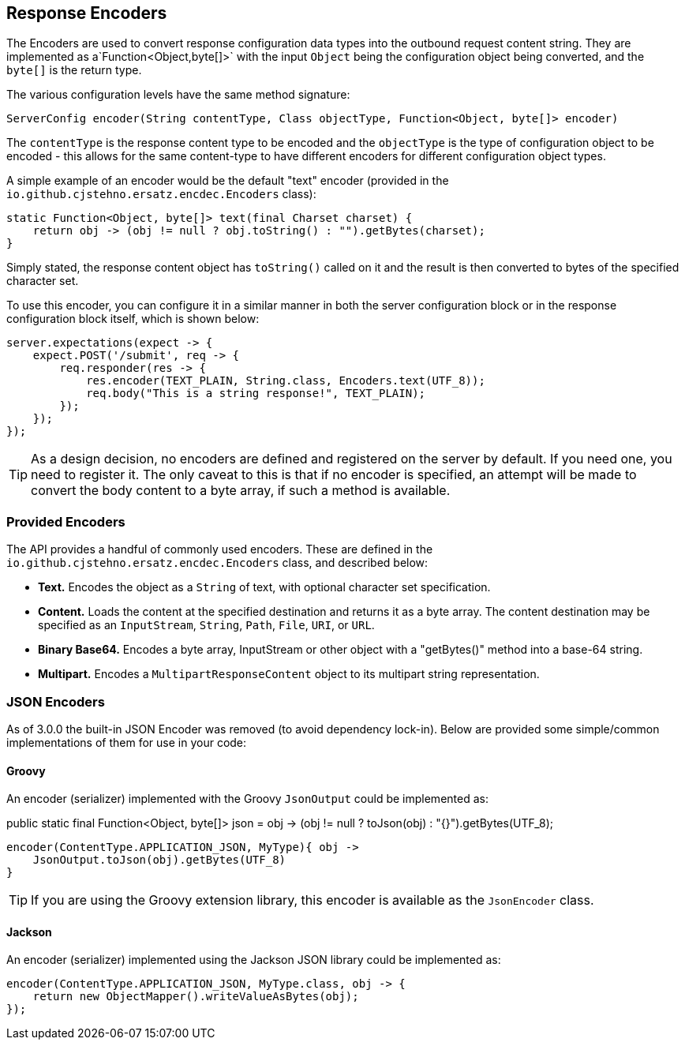 == Response Encoders

The Encoders are used to convert response configuration data types into the outbound request content string. They are implemented as a`Function<Object,byte[]>` with the input `Object` being the configuration object being converted, and the `byte[]` is the return type.

The various configuration levels have the same method signature:

[source,groovy]
----
ServerConfig encoder(String contentType, Class objectType, Function<Object, byte[]> encoder)
----

The `contentType` is the response content type to be encoded and the `objectType` is the type of configuration object to be encoded - this allows for the same content-type to have different encoders for different configuration object types.

A simple example of an encoder would be the default "text" encoder (provided in the `io.github.cjstehno.ersatz.encdec.Encoders` class):

[source,java]
----
static Function<Object, byte[]> text(final Charset charset) {
    return obj -> (obj != null ? obj.toString() : "").getBytes(charset);
}
----

Simply stated, the response content object has `toString()` called on it and the result is then converted to bytes of the specified character set.

To use this encoder, you can configure it in a similar manner in both the server configuration block or in the response configuration block itself, which is shown below:

[source,java]
----
server.expectations(expect -> {
    expect.POST('/submit', req -> {
        req.responder(res -> {
            res.encoder(TEXT_PLAIN, String.class, Encoders.text(UTF_8));
            req.body("This is a string response!", TEXT_PLAIN);
        });
    });
});
----

TIP: As a design decision, no encoders are defined and registered on the server by default. If you need one, you need to register it. The only caveat to this is that if no encoder is specified, an attempt will be made to convert the body content to a byte array, if such a method is available.

=== Provided Encoders

The API provides a handful of commonly used encoders. These are defined in the `io.github.cjstehno.ersatz.encdec.Encoders` class, and described below:

* **Text.** Encodes the object as a `String` of text, with optional character set specification.
* **Content.** Loads the content at the specified destination and returns it as a byte array. The content destination may be specified as an `InputStream`, `String`, `Path`, `File`, `URI`, or `URL`.
* **Binary Base64.** Encodes a byte array, InputStream or other object with a "getBytes()" method into a base-64 string.
* **Multipart.** Encodes a `MultipartResponseContent` object to its multipart string representation.

=== JSON Encoders

As of 3.0.0 the built-in JSON Encoder was removed (to avoid dependency lock-in). Below are provided some simple/common implementations of them for use in your code:

==== Groovy

An encoder (serializer) implemented with the Groovy `JsonOutput` could be implemented as:

public static final Function<Object, byte[]> json = obj -> (obj != null ? toJson(obj) : "{}").getBytes(UTF_8);

[source,groovy]
----
encoder(ContentType.APPLICATION_JSON, MyType){ obj ->
    JsonOutput.toJson(obj).getBytes(UTF_8)
}
----

TIP: If you are using the Groovy extension library, this encoder is available as the `JsonEncoder` class.

==== Jackson

An encoder (serializer) implemented using the Jackson JSON library could be implemented as:

[source,java]
----
encoder(ContentType.APPLICATION_JSON, MyType.class, obj -> {
    return new ObjectMapper().writeValueAsBytes(obj);
});
----